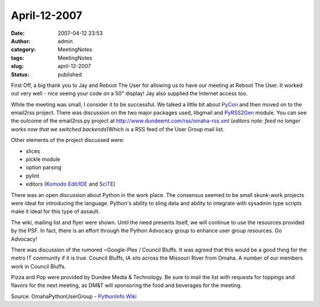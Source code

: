 April-12-2007
#############
:date: 2007-04-12 23:53
:author: admin
:category: MeetingNotes
:tags: MeetingNotes
:slug: april-12-2007
:status: published

.. raw:: html

   <div id="_mcePaste">

First Off, a big thank you to Jay and Reboot The User for allowing us to
have our meeting at Reboot The User. It worked out very well - nice
seeing your code on a 50" display! Jay also supplied the Internet access
too.

.. raw:: html

   </div>

.. raw:: html

   <div id="_mcePaste">

While the meeting was small, I consider it to be successful. We talked a
little bit about `PyCon <http://www.python.org/pycon/>`__ and then moved
on to the email2rss project. There was discussion on the two major
packages used, libgmail and
`PyRSS2Gen <http://www.dalkescientific.com/Python/PyRSS2Gen.html>`__
module. You can see the outcome of the email2rss.py project at
http://www.dundeemt.com/rss/omaha-rss.xml (*editors note: feed no longer
works now that we switched backends*)Which is a RSS feed of the User
Group mail list.

.. raw:: html

   </div>

.. raw:: html

   <div id="_mcePaste">

Other elements of the project discussed were:

.. raw:: html

   </div>

.. raw:: html

   <div id="_mcePaste">

-  slices
-  pickle module
-  option parsing
-  pylint
-  editors (`Komodo
   Edit/IDE <http://www.activestate.com/Products/komodo_ide/>`__ and
   `SciTE <http://www.scintilla.org/SciTE.html>`__)

.. raw:: html

   </div>

.. raw:: html

   <div id="_mcePaste">

There was an open discussion about Python in the work place. The
consensus seemed to be small skunk-work projects were ideal for
introducing the language. Python's ability to sling data and ability to
integrate with sysadmin type scripts make it ideal for this type of
assault.

.. raw:: html

   </div>

.. raw:: html

   <div>

The wiki, mailing list and flyer were shown. Until the need presents
itself, we will continue to use the resources provided by the PSF. In
fact, there is an effort through the Python Advocacy group to enhance
user group resources. Go Advocacy!

.. raw:: html

   </div>

.. raw:: html

   <div>

There was discussion of the rumored ~Google-Plex / Council Bluffs. It
was agreed that this would be a good thing for the metro IT community if
it is true. Council Bluffs, IA sits across the Missouri River from
Omaha. A number of our members work in Council Bluffs.

.. raw:: html

   </div>

.. raw:: html

   <div>

Pizza and Pop were provided by Dundee Media & Technology. Be sure to
mail the list with requests for toppings and flavors for the next
meeting, as DM&T will sponsoring the food and beverages for the meeting.

.. raw:: html

   </div>

.. raw:: html

   <div id="_mcePaste">

Source: OmahaPythonUserGroup - `PythonInfo
Wiki <http://wiki.python.org/moin/OmahaPythonUserGroup>`__

.. raw:: html

   </div>
